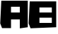 SplineFontDB: 3.2
FontName: Untitled1
FullName: Untitled1
FamilyName: Untitled1
Weight: Regular
Copyright: Copyright (c) 2023, Lenovo
UComments: "2023-4-11: Created with FontForge (http://fontforge.org)"
Version: 001.000
ItalicAngle: 0
UnderlinePosition: -100
UnderlineWidth: 50
Ascent: 800
Descent: 200
InvalidEm: 0
LayerCount: 2
Layer: 0 0 "Back" 1
Layer: 1 0 "Fore" 0
XUID: [1021 526 -393149766 81]
OS2Version: 0
OS2_WeightWidthSlopeOnly: 0
OS2_UseTypoMetrics: 1
CreationTime: 1681186918
ModificationTime: 1681242761
OS2TypoAscent: 0
OS2TypoAOffset: 1
OS2TypoDescent: 0
OS2TypoDOffset: 1
OS2TypoLinegap: 0
OS2WinAscent: 0
OS2WinAOffset: 1
OS2WinDescent: 0
OS2WinDOffset: 1
HheadAscent: 0
HheadAOffset: 1
HheadDescent: 0
HheadDOffset: 1
OS2Vendor: 'PfEd'
DEI: 91125
Encoding: ISO8859-1
UnicodeInterp: none
NameList: AGL For New Fonts
DisplaySize: -48
AntiAlias: 1
FitToEm: 0
WinInfo: 64 16 4
BeginChars: 256 2

StartChar: A
Encoding: 65 65 0
Width: 1000
Flags: H
LayerCount: 2
Fore
SplineSet
230.95703125 -184.063476562 m 1
 72.7451171875 -184.063476562 l 1
 40.240234375 -99.357421875 l 1
 7.734375 -14.6484375 l 1
 26.578125 385.017578125 l 1
 45.4208984375 784.685546875 l 1
 514.170898438 784.685546875 l 1
 982.920898438 784.685546875 l 1
 982.920898438 315.934570312 l 1
 982.920898438 -152.814453125 l 1
 842.295898438 -172.774414062 l 1
 701.670898438 -192.758789062 l 1
 701.670898438 -32.162109375 l 1
 701.670898438 128.434570312 l 1
 545.420898438 128.434570312 l 1
 389.170898438 128.434570312 l 1
 389.170898438 -27.8134765625 l 1
 389.170898438 -184.063476562 l 1
 230.95703125 -184.063476562 l 1
545.41796875 378.436523438 m 1
 701.668945312 378.436523438 l 1
 701.668945312 472.184570312 l 1
 701.668945312 565.936523438 l 1
 545.41796875 565.936523438 l 1
 389.168945312 565.936523438 l 1
 389.168945312 472.184570312 l 1
 389.168945312 378.436523438 l 1
 545.41796875 378.436523438 l 1
EndSplineSet
EndChar

StartChar: B
Encoding: 66 66 1
Width: 1000
Flags: HO
LayerCount: 2
Fore
SplineSet
534.002929688 -176.02734375 m 1
 79.9736328125 -194.405273438 l 1
 46.4111328125 -106.940429688 l 1
 12.84765625 -19.4775390625 l 1
 31.6904296875 380.188476562 l 1
 50.5341796875 779.857421875 l 1
 519.284179688 779.857421875 l 1
 988.034179688 779.857421875 l 1
 988.034179688 311.106445312 l 1
 988.034179688 -157.642578125 l 1
 534.002929688 -176.02734375 l 1
613.03125 -1.39453125 m 1
 831.78125 -1.39453125 l 1
 831.78125 92.3544921875 l 1
 831.78125 186.10546875 l 1
 613.03125 186.10546875 l 1
 394.28125 186.10546875 l 1
 394.28125 92.3544921875 l 1
 394.28125 -1.39453125 l 1
 613.03125 -1.39453125 l 1
613.03125 373.60546875 m 1
 831.78125 373.60546875 l 1
 831.78125 467.354492188 l 1
 831.78125 561.10546875 l 1
 613.03125 561.10546875 l 1
 394.28125 561.10546875 l 1
 394.28125 467.354492188 l 1
 394.28125 373.60546875 l 1
 613.03125 373.60546875 l 1
EndSplineSet
EndChar
EndChars
EndSplineFont
